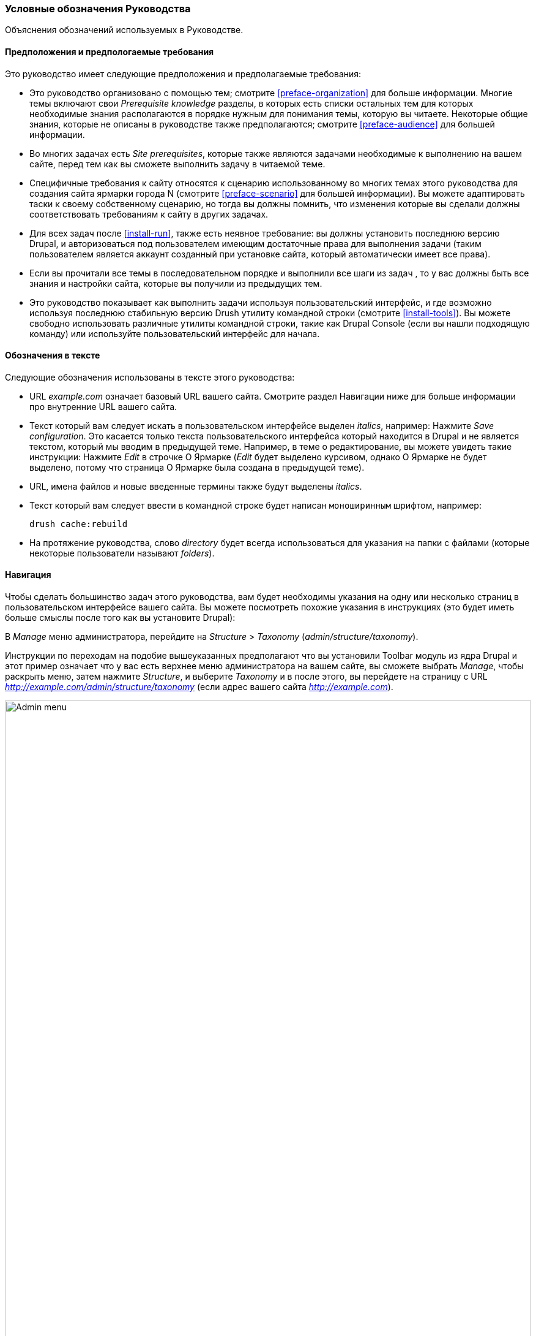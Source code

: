 [[preface-conventions]]
=== Условные обозначения Руководства

[role="summary"]
Объяснения обозначений используемых в Руководстве.

==== Предположения и предпологаемые требования

Это руководство имеет следующие предположения и предполагаемые требования:

* Это руководство организовано с помощью тем; смотрите <<preface-organization>> для больше информации.
Многие темы включают свои _Prerequisite knowledge_ разделы, в которых есть списки остальных
тем для которых необходимые знания располагаются в порядке нужным для понимания темы,
которую вы читаете. Некоторые общие знания, которые не описаны в руководстве
также предполагаются; смотрите <<preface-audience>> для большей информации.

* Во многих задачах есть _Site prerequisites_, которые также являются задачами необходимые
к выполнению на вашем сайте, перед тем как вы сможете выполнить задачу
в читаемой теме.

* Специфичные требования к сайту относятся к сценарию использованному во многих темах
этого руководства для создания сайта ярмарки города N (смотрите <<preface-scenario>>
для большей информации). Вы можете адаптировать таски к своему собственному сценарию, но тогда вы должны
помнить, что изменения которые вы сделали должны соответствовать
требованиям к сайту в других задачах.

* Для всех задач после <<install-run>>, также есть неявное
требование: вы должны установить последнюю версию Drupal,
и авторизоваться под пользователем имеющим достаточные права для выполнения
задачи (таким пользователем является аккаунт созданный при установке сайта, который
автоматически имеет все права).

* Если вы прочитали все темы в последовательном порядке и выполнили все шаги из задач
, то у вас должны быть все знания
и настройки сайта, которые вы получили из предыдущих тем.

* Это руководство показывает как выполнить задачи используя пользовательский
интерфейс, и где возможно используя последнюю стабильную версию Drush утилиту командной строки (смотрите
<<install-tools>>). Вы можете свободно использовать различные утилиты командной строки, такие
как Drupal Console (если вы нашли подходящую команду) или используйте
пользовательский интерфейс для начала.

==== Обозначения в тексте

Следующие обозначения использованы в тексте этого руководства:

* URL _example.com_ означает базовый URL вашего сайта. Смотрите раздел
Навигации ниже для больше информации про внутренние URL вашего сайта.

* Текст который вам следует искать в пользовательском интерфейсе выделен _italics_,
например: Нажмите _Save configuration_. Это касается только текста пользовательского
интерфейса который находится в Drupal и не является текстом, который мы вводим в
предыдущей теме. Например, в теме о редактирование, вы можете увидеть такие
инструкции: Нажмите _Edit_ в строчке О Ярмарке (_Edit_ будет выделено
курсивом, однако О Ярмарке не будет выделено, потому что страница О Ярмарке была создана в
предыдущей теме).

* URL, имена файлов и новые введенные термины также будут выделены
_italics_.

* Текст который вам следует ввести в командной строке будет написан `моноширинным` шрифтом,
например:
+
----
drush cache:rebuild
----

* На протяжение руководства, слово _directory_ будет всегда использоваться для указания на папки
с файлами (которые некоторые пользователи называют _folders_).

==== Навигация

Чтобы сделать большинство задач этого руководства, вам будет необходимы указания на одну
или несколько страниц в пользовательском интерфейсе вашего сайта. Вы можете посмотреть
похожие указания в инструкциях (это будет иметь больше смыслы после того как вы
установите Drupal):

=============
В _Manage_ меню администратора, перейдите на
_Structure_ > _Taxonomy_ (_admin/structure/taxonomy_).
=============

Инструкции по переходам на подобие вышеуказанных предполагают что вы установили Toolbar модуль
из ядра Drupal и этот пример означает что у вас есть верхнее меню администратора на вашем сайте,
вы сможете выбрать _Manage_, чтобы раскрыть меню, затем нажмите
_Structure_, и выберите _Taxonomy_ и в после этого, вы перейдете на страницу с
URL _http://example.com/admin/structure/taxonomy_ (если адрес вашего сайта
_http://example.com_).

// Top navigation bar on any admin page, with Manage menu showing.
image:images/preface-conventions-top-menu.png["Admin menu",width="100%"]

Еще один пример:

=============
В _Manage_ меню администратора, перейдите на
_Configuration_ > _System_ > _Basic site settings_
(_admin/config/system/site-information_).
=============

В этом примере, после нажатия на _Manage_ и _Configuration_, вы сможете
найти _System_ раздел на странице и затем нажать _Basic
site settings_. После чего вы попадёте на:
_http://example.com/admin/config/system/site-information_.

// System section of admin/config page.
image:images/preface-conventions-config-system.png["_System_ section of the Configuration page"]

Еще одно замечание: если вы используете стандартную тему администрирования Seven,
многие кнопки "Добавить" в пользовательском интерфейсе отображаются со знаком плюс + на
них. Например, на admin/content, кнопка Добавить новый контент появляется как
_+ Add new content_. Однако, это зависит от темы оформления и не является частью
текста кнопки (например, это не обязательно появится на всех
устройствах), так что в этом руководстве, мы не заостряем внимание на знаке плюса +
на кнопках.

==== Заполнение форм

Многие задачи в этом руководстве включают шаги где вам нужно заполнить
форму. В большинстве случаев, скриншоты этих форм будут добавлены в текст,
также как и таблицы со значениями, которые вы должны ввести в каждое поле
формы. Например, вы можете увидеть таблицу которая начинается как показано ниже, в качестве объяснения
формы основных настроек сайта, формы которую вы можете увидеть если перейдете на _Configuration_ >
_System_ > _Site information_ (_admin/config/system/site-information_):

[width="100%",frame="topbot",options="header"]
|================================
|Имя поля|Объяснение|Примерное значение
|Настройки сайта > Имя сайта|Название вашего сайта|Ярмарка города N
|================================

Используя эту таблицу, вы можете найти поле _Site name_ в форме раздела
с названием _Site details_ и ввести имя вашего сайта в этом
поле. Как пример имя сайта "Ярмарка города N" предложенное в
таблице, которое относится к сценарию создания сайта городской ярмарки,
который мы будет создавать в различных темах этого руководства (смотрите <<preface-scenario>> для
больше информации). Также заметьте что в некоторых формах, вы должны будете нажать на заголовок раздела
(как например в _Site details_), чтобы раскрыть раздел и найти поле, которое в
нем содержится.


*Авторы*

Написано/отредактировано https://www.drupal.org/u/jhodgdon[Jennifer Hodgdon].

Переведено https://www.drupal.org/u/levmyshkin[Абраменко Иван] из
https://www.technocrat.com.au/[Technocrat].
